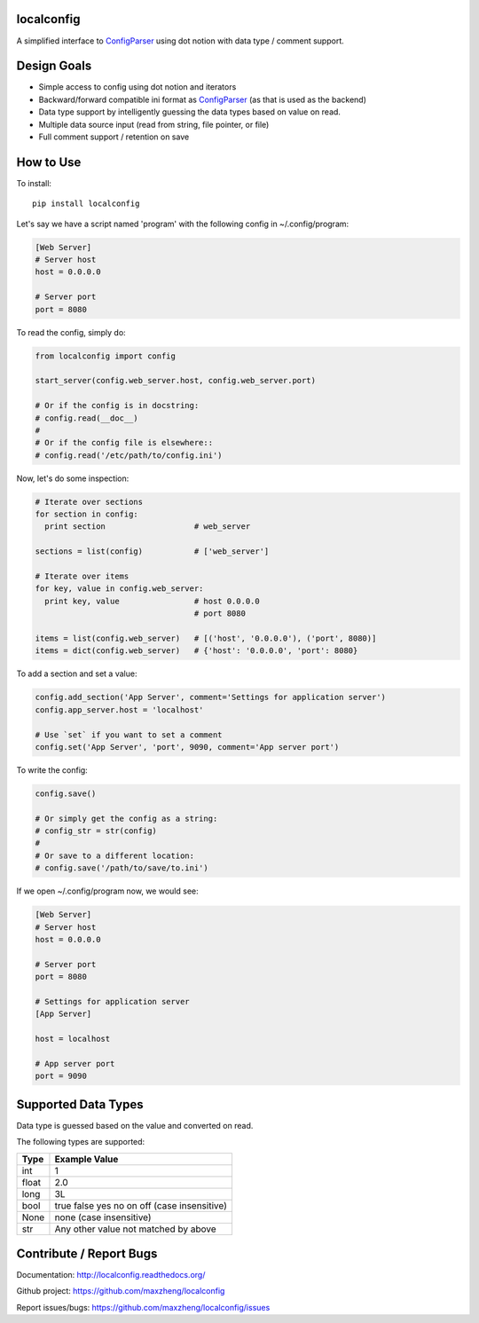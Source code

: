 localconfig
===========

A simplified interface to `ConfigParser`_ using dot notion with data type / comment support.

Design Goals
============

* Simple access to config using dot notion and iterators
* Backward/forward compatible ini format as `ConfigParser`_ (as that is used as the backend)
* Data type support by intelligently guessing the data types based on value on read.
* Multiple data source input (read from string, file pointer, or file)
* Full comment support / retention on save

.. _ConfigParser: https://docs.python.org/2/library/configparser.html

How to Use
==========

To install::

    pip install localconfig

Let's say we have a script named 'program' with the following config in ~/.config/program:

.. code-block:: ini

    [Web Server]
    # Server host
    host = 0.0.0.0

    # Server port
    port = 8080

To read the config, simply do:

.. code-block:: python

    from localconfig import config

    start_server(config.web_server.host, config.web_server.port)

    # Or if the config is in docstring:
    # config.read(__doc__)
    #
    # Or if the config file is elsewhere::
    # config.read('/etc/path/to/config.ini')

Now, let's do some inspection:

.. code-block:: python

    # Iterate over sections
    for section in config:
      print section                   # web_server

    sections = list(config)           # ['web_server']

    # Iterate over items
    for key, value in config.web_server:
      print key, value                # host 0.0.0.0
                                      # port 8080

    items = list(config.web_server)   # [('host', '0.0.0.0'), ('port', 8080)]
    items = dict(config.web_server)   # {'host': '0.0.0.0', 'port': 8080}

To add a section and set a value:

.. code-block:: python

    config.add_section('App Server', comment='Settings for application server')
    config.app_server.host = 'localhost'

    # Use `set` if you want to set a comment
    config.set('App Server', 'port', 9090, comment='App server port')

To write the config:

.. code-block:: python

    config.save()

    # Or simply get the config as a string:
    # config_str = str(config)
    #
    # Or save to a different location:
    # config.save('/path/to/save/to.ini')

If we open ~/.config/program now, we would see:

.. code-block:: ini

    [Web Server]
    # Server host
    host = 0.0.0.0

    # Server port
    port = 8080

    # Settings for application server
    [App Server]

    host = localhost

    # App server port
    port = 9090

Supported Data Types
====================

Data type is guessed based on the value and converted on read.

The following types are supported:

======= ===========================================
Type    Example Value
======= ===========================================
int     1
float   2.0
long    3L
bool    true false yes no on off (case insensitive)
None    none (case insensitive)
str     Any other value not matched by above
======= ===========================================

Contribute / Report Bugs
========================

Documentation: http://localconfig.readthedocs.org/

Github project: https://github.com/maxzheng/localconfig

Report issues/bugs: https://github.com/maxzheng/localconfig/issues
